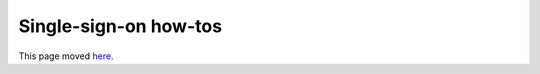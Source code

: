 Single-sign-on how-tos
======================

This page moved `here </understand/single-sign-on/main.html#setting-up-sso-externally>`_.
